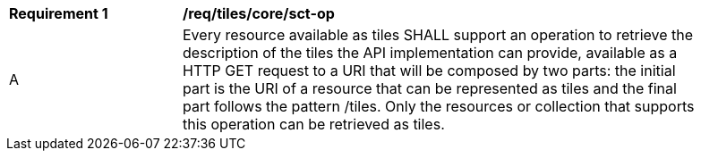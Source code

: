 [[req_tiles_core_sct-op]]
[width="90%",cols="2,6a"]
|===
^|*Requirement {counter:req-id}* |*/req/tiles/core/sct-op*
^|A |Every resource available as tiles SHALL support an operation to retrieve the description of the tiles the API implementation can provide, available as a HTTP GET request to a URI that will be composed by two parts: the initial part is the URI of a resource that can be represented as tiles and the final part follows the pattern /tiles. Only the resources or collection that supports this operation can be retrieved as tiles.
|===
